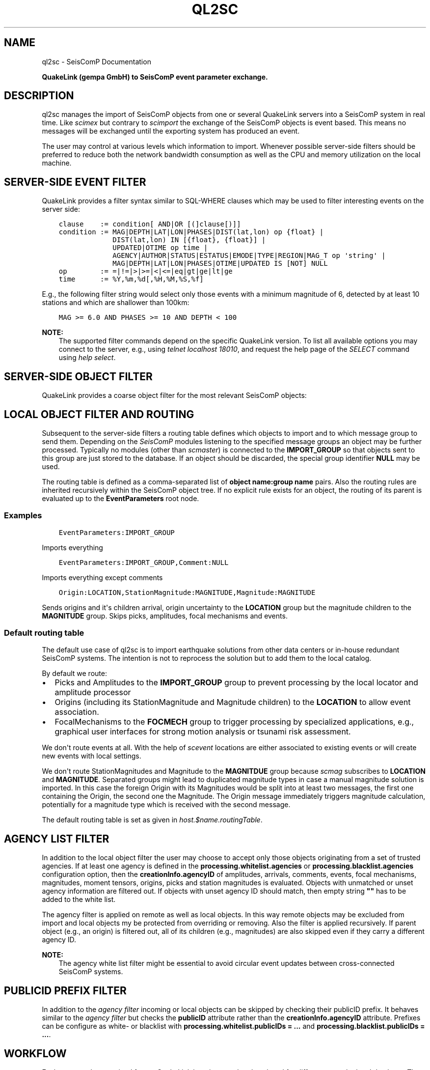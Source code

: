 .\" Man page generated from reStructuredText.
.
.
.nr rst2man-indent-level 0
.
.de1 rstReportMargin
\\$1 \\n[an-margin]
level \\n[rst2man-indent-level]
level margin: \\n[rst2man-indent\\n[rst2man-indent-level]]
-
\\n[rst2man-indent0]
\\n[rst2man-indent1]
\\n[rst2man-indent2]
..
.de1 INDENT
.\" .rstReportMargin pre:
. RS \\$1
. nr rst2man-indent\\n[rst2man-indent-level] \\n[an-margin]
. nr rst2man-indent-level +1
.\" .rstReportMargin post:
..
.de UNINDENT
. RE
.\" indent \\n[an-margin]
.\" old: \\n[rst2man-indent\\n[rst2man-indent-level]]
.nr rst2man-indent-level -1
.\" new: \\n[rst2man-indent\\n[rst2man-indent-level]]
.in \\n[rst2man-indent\\n[rst2man-indent-level]]u
..
.TH "QL2SC" "1" "Sep 08, 2023" "5.5.4" "SeisComP"
.SH NAME
ql2sc \- SeisComP Documentation
.sp
\fBQuakeLink (gempa GmbH) to SeisComP event parameter exchange.\fP
.SH DESCRIPTION
.sp
ql2sc manages the import of SeisComP objects from one or several QuakeLink servers
into a SeisComP system in real time. Like \fI\%scimex\fP but contrary to
\fI\%scimport\fP the exchange of the SeisComP objects is event based. This means no
messages will be exchanged until the exporting system has produced an event.
.sp
The user may control at various levels which information to import. Whenever
possible server\-side filters should be preferred to reduce both the network
bandwidth consumption as well as the CPU and memory utilization on the local
machine.
.SH SERVER-SIDE EVENT FILTER
.sp
QuakeLink provides a filter syntax similar to SQL\-WHERE clauses which may be
used to filter interesting events on the server side:
.INDENT 0.0
.INDENT 3.5
.sp
.nf
.ft C
clause    := condition[ AND|OR [(]clause[)]]
condition := MAG|DEPTH|LAT|LON|PHASES|DIST(lat,lon) op {float} |
             DIST(lat,lon) IN [{float}, {float}] |
             UPDATED|OTIME op time |
             AGENCY|AUTHOR|STATUS|ESTATUS|EMODE|TYPE|REGION|MAG_T op \(aqstring\(aq |
             MAG|DEPTH|LAT|LON|PHASES|OTIME|UPDATED IS [NOT] NULL
op        := =|!=|>|>=|<|<=|eq|gt|ge|lt|ge
time      := %Y,%m,%d[,%H,%M,%S,%f]
.ft P
.fi
.UNINDENT
.UNINDENT
.sp
E.g., the following filter string would select only those events with a minimum
magnitude of 6, detected by at least 10 stations and which are shallower than
100km:
.INDENT 0.0
.INDENT 3.5
.sp
.nf
.ft C
MAG >= 6.0 AND PHASES >= 10 AND DEPTH < 100
.ft P
.fi
.UNINDENT
.UNINDENT
.sp
\fBNOTE:\fP
.INDENT 0.0
.INDENT 3.5
The supported filter commands depend on the specific QuakeLink version. To
list all available options you may connect to the server, e.g., using
\fItelnet localhost 18010\fP, and request the help page of the \fISELECT\fP command
using \fIhelp select\fP\&.
.UNINDENT
.UNINDENT
.SH SERVER-SIDE OBJECT FILTER
.sp
QuakeLink provides a coarse object filter for the most relevant SeisComP objects:
.TS
center;
|l|l|.
_
T{
Option
T}	T{
Impact
T}
_
T{
picks
T}	T{
include picks
T}
_
T{
amplitudes
T}	T{
include amplitudes
T}
_
T{
arrivals
T}	T{
include origin arrivals
T}
_
T{
staMags
T}	T{
include origin station magnitudes
T}
_
T{
staMts
T}	T{
include moment tensor station contributions and phase settings
T}
_
T{
preferred
T}	T{
include only preferred origin and magnitude information
T}
_
.TE
.SH LOCAL OBJECT FILTER AND ROUTING
.sp
Subsequent to the server\-side filters a routing table defines which objects to
import and to which message group to send them. Depending on the \fISeisComP\fP modules
listening to the specified message groups an object may be further processed.
Typically no modules (other than \fI\%scmaster\fP) is connected to the
\fBIMPORT_GROUP\fP so that objects sent to this group are just stored to the
database. If an object should be discarded, the special group identifier \fBNULL\fP
may be used.
.sp
The routing table is defined as a comma\-separated list of
\fBobject name:group name\fP pairs. Also the routing rules are inherited
recursively within the SeisComP object tree. If no explicit rule exists for an
object, the routing of its parent is evaluated up to the \fBEventParameters\fP
root node.
.SS Examples
.INDENT 0.0
.INDENT 3.5
.sp
.nf
.ft C
EventParameters:IMPORT_GROUP
.ft P
.fi
.UNINDENT
.UNINDENT
.sp
Imports everything
.INDENT 0.0
.INDENT 3.5
.sp
.nf
.ft C
EventParameters:IMPORT_GROUP,Comment:NULL
.ft P
.fi
.UNINDENT
.UNINDENT
.sp
Imports everything except comments
.INDENT 0.0
.INDENT 3.5
.sp
.nf
.ft C
Origin:LOCATION,StationMagnitude:MAGNITUDE,Magnitude:MAGNITUDE
.ft P
.fi
.UNINDENT
.UNINDENT
.sp
Sends origins and it\(aqs children arrival, origin uncertainty to the \fBLOCATION\fP
group but the magnitude children to the \fBMAGNITUDE\fP group. Skips picks,
amplitudes, focal mechanisms and events.
.SS Default routing table
.sp
The default use case of ql2sc is to import earthquake solutions from other data
centers or in\-house redundant SeisComP systems. The intention is not to
reprocess the solution but to add them to the local catalog.
.sp
By default we route:
.INDENT 0.0
.IP \(bu 2
Picks and Amplitudes to the \fBIMPORT_GROUP\fP group to prevent processing by
the local locator and amplitude processor
.IP \(bu 2
Origins (including its StationMagnitude and Magnitude children) to the
\fBLOCATION\fP to allow event association.
.IP \(bu 2
FocalMechanisms to the \fBFOCMECH\fP group to trigger processing by specialized
applications, e.g., graphical user interfaces for strong motion analysis or
tsunami risk assessment.
.UNINDENT
.sp
We don\(aqt route events at all. With the help of \fI\%scevent\fP locations are
either associated to existing events or will create new events with local
settings.
.sp
We don\(aqt route StationMagnitudes and Magnitude to the \fBMAGNITDUE\fP group
because \fI\%scmag\fP subscribes to \fBLOCATION\fP and \fBMAGNITUDE\fP\&. Separated
groups might lead to duplicated magnitude types in case a manual magnitude
solution is imported. In this case the foreign Origin with its Magnitudes would
be split into at least two messages, the first one containing the Origin, the
second one the Magnitude. The Origin message immediately triggers magnitude
calculation, potentially for a magnitude type which is received with the second
message.
.sp
The default routing table is set as given in \fI\%host.$name.routingTable\fP\&.
.SH AGENCY LIST FILTER
.sp
In addition to the local object filter the user may choose to accept only those
objects originating from a set of trusted agencies. If at least one agency is
defined in the \fBprocessing.whitelist.agencies\fP or
\fBprocessing.blacklist.agencies\fP configuration option, then the
\fBcreationInfo.agencyID\fP of amplitudes, arrivals, comments, events, focal
mechanisms, magnitudes, moment tensors, origins, picks and station magnitudes is
evaluated. Objects with unmatched or unset agency information are filtered out.
If objects with unset agency ID should match, then empty string \fB\(dq\(dq\fP has to be
added to the white list.
.sp
The agency filter is applied on remote as well as local objects. In this way
remote objects may be excluded from import and local objects my be protected
from overriding or removing. Also the filter is applied recursively. If parent
object (e.g., an origin) is filtered out, all of its children (e.g., magnitudes)
are also skipped even if they carry a different agency ID.
.sp
\fBNOTE:\fP
.INDENT 0.0
.INDENT 3.5
The agency white list filter might be essential to avoid circular event
updates between cross\-connected SeisComP systems.
.UNINDENT
.UNINDENT
.SH PUBLICID PREFIX FILTER
.sp
In addition to the \fI\%agency filter\fP incoming or local objects
can be skipped by checking their publicID prefix. It behaves similar to the
\fI\%agency filter\fP but checks the \fBpublicID\fP attribute rather
than the \fBcreationInfo.agencyID\fP attribute.
Prefixes can be configure as white\- or blacklist with
\fBprocessing.whitelist.publicIDs = ...\fP and
\fBprocessing.blacklist.publicIDs = ...\fP\&.
.SH WORKFLOW
.sp
Each event update received from a QuakeLink host is parsed and analyzed for
differences to the local database. The comparison starts at the level of the
top\-level elements in the following order: picks, amplitudes, origins, focal
mechanisms, events.
.sp
For each top\-level element the object tree is traversed in a depth\-first search
order. Objects on the same level are processed in the order of their appearance.
The differences are collected as a list of notifier objects with the following
operation types:
.TS
center;
|l|l|.
_
T{
Type
T}	T{
Description
T}
_
T{
ADD
T}	T{
The object does not exist locally
T}
_
T{
UPDATE
T}	T{
The object does exist locally but differs from the remote one
T}
_
T{
REMOVE
T}	T{
The object exist locally but not remotely
T}
_
.TE
.sp
The \fBADD\fP and \fBREMOVE\fP operation always generates notifies of the same type
for all children of the current object. \fBADD\fP notifiers are collected top\-down,
\fBREMOVE\fP notifiers are collected bottom\-up.
.sp
Because the order of child objects is arbitrary, e.g., the arrivals of an origin,
each object on the remote side has to be found in the set of local objects. For
public objects (e.g., origins, magnitudes, magnitudes..), the \fBpublicID\fP
property is used for comparison. All other objects are compared by looking at
their index properties. For e.g., arrivals this is the \fBpickID\fP property, for
comments the \fBid\fP property.
.sp
Ones all notifiers are collected they are send to the local messaging system.
For performance reasons and because of the processing logic of listening \fISeisComP\fP
modules ql2sc tries to batch as many notifiers as possible into one notifier
message. A separate notifier message is created if the target message group
changes between successive notifiers or if the configurable \fI\%batchSize\fP
limit is reached.
.sp
\fBNOTE:\fP
.INDENT 0.0
.INDENT 3.5
Care must be taken when configuring the \fBbatchSize\fP limit. If the value
is to big the overall message size limit (default: 1MB) may be exceeded
resulting in an undeliverable message. On the other hand a much to small
value will create unwanted results in the \fISeisComP\fP processing chain. If for
instance picks are routed to the \fBPICK\fP group and the pick set is split
into several notifier messages the local \fI\%scautoloc\fP might create
locations based on an incomplete dataset.
.UNINDENT
.UNINDENT
.SH EVENT ATTRIBUTES
.sp
It might be desirable to synchronize event attributes set at the source with
the local system. In particular the event type, the type uncertainty, event
descriptions and comments might be of interest. Because it is not advisable
to route events and let \fI\%scevent\fP associate imported origins it can
happen that the imported event ID is different from the event ID of the local
system. The input host configuration parameter \fBsyncEventAttributes\fP
controls that behaviour. It is set to true by default which means that imported
event attributes are going to be imported as well. ql2sc does not update
directly the attributes but commandates scevent in as many cases as possible
to do so. To find the matching local event it takes the first occurrence which
has associated the currently imported preferred origin.
.SS Limitations
.sp
There are limitations to this process to avoid infinite loops when cross
connecting two systems. Prior to sending the commands to scevent to change a
particular attribute ql2sc checks if that attribute has been set already by
another module (via JournalEntry database table). If not, then ql2sc is allowed
to request an attribute change otherwise not. To illustrate the issue take the
following example:
.sp
scolv connected to system \fBA\fP changes the event type to \(aqearthquake\(aq. ql2sc
of system \fBB\fP checks if the event type of the local event has been changed
already which is not the case and it requests that change. System \fBA\fP
changes the event type again to \(aqunset\(aq. ql2sc of system \fBB\fP notices that
someone has already changed the event type and it was ql2sc itself. It requests
again a change.
.sp
scolv connected to system \fBB\fP changes the event type to \(aqearthquake\(aq again.
ql2sc of system \fBA\fP notices that \fBscolv@A\fP has already changed the
event type and ignores the request.
.sp
That simple case would not create an infinite loop even if \fBql2sc@A\fP would
accept the last change. The situation changes immediately if two subsequent
attribute changes are being received by \fBql2sc@B\fP while both of them are
already applied on system \fBA\fP\&. \fBql2sc@B\fP would \(dqrestore\(dq the old state due
to the first received update and then apply the \(dqfinal\(dq state due to the
second update. Each update triggers again an update at system \fBA\fP and the
states start flapping. Without the described check there wouldn\(aqt be a well
defined exit condition.
.SH CAVEATS
.sp
Specific combinations of remote and local object filters may result in the loss
of data. If for instance origins are imported from system \fBA\fP to \fBB\fP and
additional magnitudes for the received origins are calculated on \fBB\fP, care must
be taken. Without protection a new event update containing the same origin will
\fBREMOVE\fP all newly calculated magnitudes on \fBB\fP since they are not included
in the magnitude set sent by \fBA\fP\&.
.sp
To avoid losing these local magnitudes one may decide to block magnitudes from
import by routing them to \fBNULL\fP\&. If magnitudes from \fBA\fP and from \fBB\fP
should be available, an \fI\%agency filter\fP or
\fI\%publicID filter\fP may be defined.
.sp
Make sure \fBA\fP and \fBB\fP use either distinct agency IDs or distinct publicID
patterns and add the agency ID of \fBB\fP to \fBprocessing.blacklist.agencies\fP or
the publicID prefix of \fBB\fP to \fBprocessing.blacklist.publicIDs\fP\&.
.SH MODULE CONFIGURATION
.nf
\fBetc/defaults/global.cfg\fP
\fBetc/defaults/ql2sc.cfg\fP
\fBetc/global.cfg\fP
\fBetc/ql2sc.cfg\fP
\fB~/.seiscomp/global.cfg\fP
\fB~/.seiscomp/ql2sc.cfg\fP
.fi
.sp
.sp
ql2sc inherits \fI\%global options\fP\&.
.INDENT 0.0
.TP
.B backLog
Default: \fB1800\fP
.sp
Type: \fIint\fP
.sp
Unit: \fIs\fP
.sp
Number of seconds to fetch missed updates on start up.
.UNINDENT
.INDENT 0.0
.TP
.B cacheSize
Default: \fB5000\fP
.sp
Type: \fIint\fP
.sp
Number of public objects to cache.
.UNINDENT
.INDENT 0.0
.TP
.B batchSize
Default: \fB2000\fP
.sp
Type: \fIint\fP
.sp
Maximum number of notifiers to batch in one message. If set
to 0 no size limit is enforced. Make sure to not hit the
overall message size limited of 16MiB which is enforced by
the messaging system.
.UNINDENT
.INDENT 0.0
.TP
.B eventAssociationTimeout
Default: \fB10\fP
.sp
Type: \fIint\fP
.sp
Unit: \fIs\fP
.sp
If event synchronisation is enabled and an incoming origin
is not yet associated with an event on the target machine,
then this timeout defines the maximum number of seconds to
wait for an association.
.UNINDENT
.INDENT 0.0
.TP
.B hosts
Type: \fIlist:string\fP
.sp
Registration of the host profiles defining the connection
parameters to the QuakeLink hosts.
.UNINDENT
.sp
\fBNOTE:\fP
.INDENT 0.0
.INDENT 3.5
\fBhost.*\fP
\fIDefinition of host profiles. For each host profile a connection\fP
\fIto one QuakeLink server can established. The profiles must be registered\fP
\fIin \(aqhosts\(aq to apply them.\fP
.UNINDENT
.UNINDENT
.sp
\fBNOTE:\fP
.INDENT 0.0
.INDENT 3.5
\fBhost.$name.*\fP
\fIProvide the connection parameters to one QuakeLink server.\fP
$name is a placeholder for the name to be used and needs to be added to \fI\%hosts\fP to become active.
.INDENT 0.0
.INDENT 3.5
.sp
.nf
.ft C
hosts = a,b
host.a.value1 = ...
host.b.value1 = ...
# c is not active because it has not been added
# to the list of hosts
host.c.value1 = ...
.ft P
.fi
.UNINDENT
.UNINDENT
.UNINDENT
.UNINDENT
.INDENT 0.0
.TP
.B host.$name.url
Default: \fBql://localhost:18010\fP
.sp
Type: \fIstring\fP
.sp
URL of the QuakeLink service, the scheme \(aqqls\(aq enables SSL.
.sp
Format: [ql[s]://][user:pwd@][host][:port].
.sp
If set to an empty string the application will run without any QuakeLink connection attempt.
.UNINDENT
.INDENT 0.0
.TP
.B host.$name.gzip
Default: \fBfalse\fP
.sp
Type: \fIboolean\fP
.sp
Enable/disable GZip (GNU zip) compression.
.UNINDENT
.INDENT 0.0
.TP
.B host.$name.native
Default: \fBfalse\fP
.sp
Type: \fIboolean\fP
.sp
Request native data instead of XML format.
Native data export may be disabled on some hosts.
.UNINDENT
.INDENT 0.0
.TP
.B host.$name.syncEventAttributes
Default: \fBtrue\fP
.sp
Type: \fIboolean\fP
.sp
Try to update the event attributes of the target event
with the attributes of the source event which includes
event type and event certainty. It will not import
events but tries to find the associated event of the
input preferred origin at the target system and will
update the event attributes via journaling.
.UNINDENT
.INDENT 0.0
.TP
.B host.$name.syncPreferred
Default: \fBfalse\fP
.sp
Type: \fIboolean\fP
.sp
Synchronize the preferred origin and preferred
magnitude selection if different from the imported
selection. ql2sc will wait for the event association
of an imported origin and check if the preferred origin
or preferred magnitude is different from the imported
Quakelink event. If so it will send a journal to
force selection of the preferred origin and selection
of the preferred magnitude type. These are the same
operations as within scolv to fix an origin and
a particular magnitude type.
.UNINDENT
.INDENT 0.0
.TP
.B host.$name.keepAlive
Default: \fBfalse\fP
.sp
Type: \fIboolean\fP
.sp
Request server to send keep alive message every 30s to
prevent connection reset by firewalls on long idle
periods. If activated the client will reset the
connection if no alive message is received within 60s.
.UNINDENT
.INDENT 0.0
.TP
.B host.$name.filter
Type: \fIstring\fP
.sp
SQL like WHERE clause to filter the result set.
.sp
clause    := condition[ AND|OR [(]clause[)]] __
condition := MAG|DEPTH|LAT|LON|PHASES|OTIME|UPDATED [op float|time]|[IS [NOT] NULL] __
op        := =|>|>=|<|<=|eq|gt|ge|lt|ge __
time      := %Y,%m,%d[,%H,%M,%S,%f]
.UNINDENT
.INDENT 0.0
.TP
.B host.$name.routingTable
Default: \fBPick:IMPORT_GROUP,Amplitude:IMPORT_GROUP,FocalMechanism:EVENT,Origin:EVENT\fP
.sp
Type: \fIlist:string\fP
.sp
Map datamodel class names to messaging groups. For unmapped objects
the mapping of their parent objects is evaluated recursively. Objects
may be excluded by mapping them to \(aqNULL\(aq.
.UNINDENT
.sp
\fBNOTE:\fP
.INDENT 0.0
.INDENT 3.5
\fBhost.$name.data.*\fP
\fISpecify the XML components to fetch.\fP
\fINote: These options are not used if \(aqnative\(aq data is requested.\fP
.UNINDENT
.UNINDENT
.INDENT 0.0
.TP
.B host.$name.data.picks
Default: \fBtrue\fP
.sp
Type: \fIboolean\fP
.sp
Include picks
.UNINDENT
.INDENT 0.0
.TP
.B host.$name.data.amplitudes
Default: \fBtrue\fP
.sp
Type: \fIboolean\fP
.sp
Include amplitudes
.UNINDENT
.INDENT 0.0
.TP
.B host.$name.data.arrivals
Default: \fBtrue\fP
.sp
Type: \fIboolean\fP
.sp
Include origin arrivals
.UNINDENT
.INDENT 0.0
.TP
.B host.$name.data.staMags
Default: \fBtrue\fP
.sp
Type: \fIboolean\fP
.sp
Include origin station magnitudes
.UNINDENT
.INDENT 0.0
.TP
.B host.$name.data.staMts
Default: \fBtrue\fP
.sp
Type: \fIboolean\fP
.sp
Include moment tensor station contributions and phase settings
.UNINDENT
.INDENT 0.0
.TP
.B host.$name.data.preferred
Default: \fBtrue\fP
.sp
Type: \fIboolean\fP
.sp
Include only preferred origin and magnitude information
.UNINDENT
.INDENT 0.0
.TP
.B processing.blacklist.publicIDs
Type: \fIlist:string\fP
.sp
Defines a whitelist of publicID prefixes that are
allowed for processing. Separate items by comma.
.UNINDENT
.INDENT 0.0
.TP
.B processing.whitelist.publicIDs
Type: \fIlist:string\fP
.sp
Defines a blacklist of publicID prefixes that are
not allowed for processing. Separate items by comma.
.UNINDENT
.SH COMMAND-LINE OPTIONS
.sp
\fBql2sc [options]\fP
.SS Generic
.INDENT 0.0
.TP
.B \-h, \-\-help
Show help message.
.UNINDENT
.INDENT 0.0
.TP
.B \-V, \-\-version
Show version information.
.UNINDENT
.INDENT 0.0
.TP
.B \-\-config\-file arg
Use alternative configuration file. When this option is
used the loading of all stages is disabled. Only the
given configuration file is parsed and used. To use
another name for the configuration create a symbolic
link of the application or copy it. Example:
scautopick \-> scautopick2.
.UNINDENT
.INDENT 0.0
.TP
.B \-\-plugins arg
Load given plugins.
.UNINDENT
.INDENT 0.0
.TP
.B \-D, \-\-daemon
Run as daemon. This means the application will fork itself
and doesn\(aqt need to be started with &.
.UNINDENT
.SS Verbosity
.INDENT 0.0
.TP
.B \-\-verbosity arg
Verbosity level [0..4]. 0:quiet, 1:error, 2:warning, 3:info,
4:debug.
.UNINDENT
.INDENT 0.0
.TP
.B \-v, \-\-v
Increase verbosity level (may be repeated, eg. \-vv).
.UNINDENT
.INDENT 0.0
.TP
.B \-q, \-\-quiet
Quiet mode: no logging output.
.UNINDENT
.INDENT 0.0
.TP
.B \-\-print\-component arg
For each log entry print the component right after the
log level. By default the component output is enabled
for file output but disabled for console output.
.UNINDENT
.INDENT 0.0
.TP
.B \-\-component arg
Limit the logging to a certain component. This option can
be given more than once.
.UNINDENT
.INDENT 0.0
.TP
.B \-s, \-\-syslog
Use syslog logging backend. The output usually goes to
/var/lib/messages.
.UNINDENT
.INDENT 0.0
.TP
.B \-l, \-\-lockfile arg
Path to lock file.
.UNINDENT
.INDENT 0.0
.TP
.B \-\-console arg
Send log output to stdout.
.UNINDENT
.INDENT 0.0
.TP
.B \-\-debug
Execute in debug mode.
Equivalent to \-\-verbosity=4 \-\-console=1 .
.UNINDENT
.INDENT 0.0
.TP
.B \-\-trace
Execute in trace mode.
Equivalent to \-\-verbosity=4 \-\-console=1 \-\-print\-component=1
\-\-print\-context=1 .
.UNINDENT
.INDENT 0.0
.TP
.B \-\-log\-file arg
Use alternative log file.
.UNINDENT
.SS Messaging
.INDENT 0.0
.TP
.B \-u, \-\-user arg
Overrides configuration parameter \fI\%connection.username\fP\&.
.UNINDENT
.INDENT 0.0
.TP
.B \-H, \-\-host arg
Overrides configuration parameter \fI\%connection.server\fP\&.
.UNINDENT
.INDENT 0.0
.TP
.B \-t, \-\-timeout arg
Overrides configuration parameter \fI\%connection.timeout\fP\&.
.UNINDENT
.INDENT 0.0
.TP
.B \-g, \-\-primary\-group arg
Overrides configuration parameter \fI\%connection.primaryGroup\fP\&.
.UNINDENT
.INDENT 0.0
.TP
.B \-S, \-\-subscribe\-group arg
A group to subscribe to.
This option can be given more than once.
.UNINDENT
.INDENT 0.0
.TP
.B \-\-content\-type arg
Overrides configuration parameter \fI\%connection.contentType\fP\&.
.UNINDENT
.INDENT 0.0
.TP
.B \-\-start\-stop\-msg arg
Set sending of a start and a stop message.
.UNINDENT
.SS Database
.INDENT 0.0
.TP
.B \-\-db\-driver\-list
List all supported database drivers.
.UNINDENT
.INDENT 0.0
.TP
.B \-d, \-\-database arg
The database connection string, format:
\fI\%service://user:pwd@host/database\fP\&.
\(dqservice\(dq is the name of the database driver which
can be queried with \(dq\-\-db\-driver\-list\(dq.
.UNINDENT
.SH AUTHOR
gempa GmbH, GFZ Potsdam
.SH COPYRIGHT
gempa GmbH, GFZ Potsdam
.\" Generated by docutils manpage writer.
.
